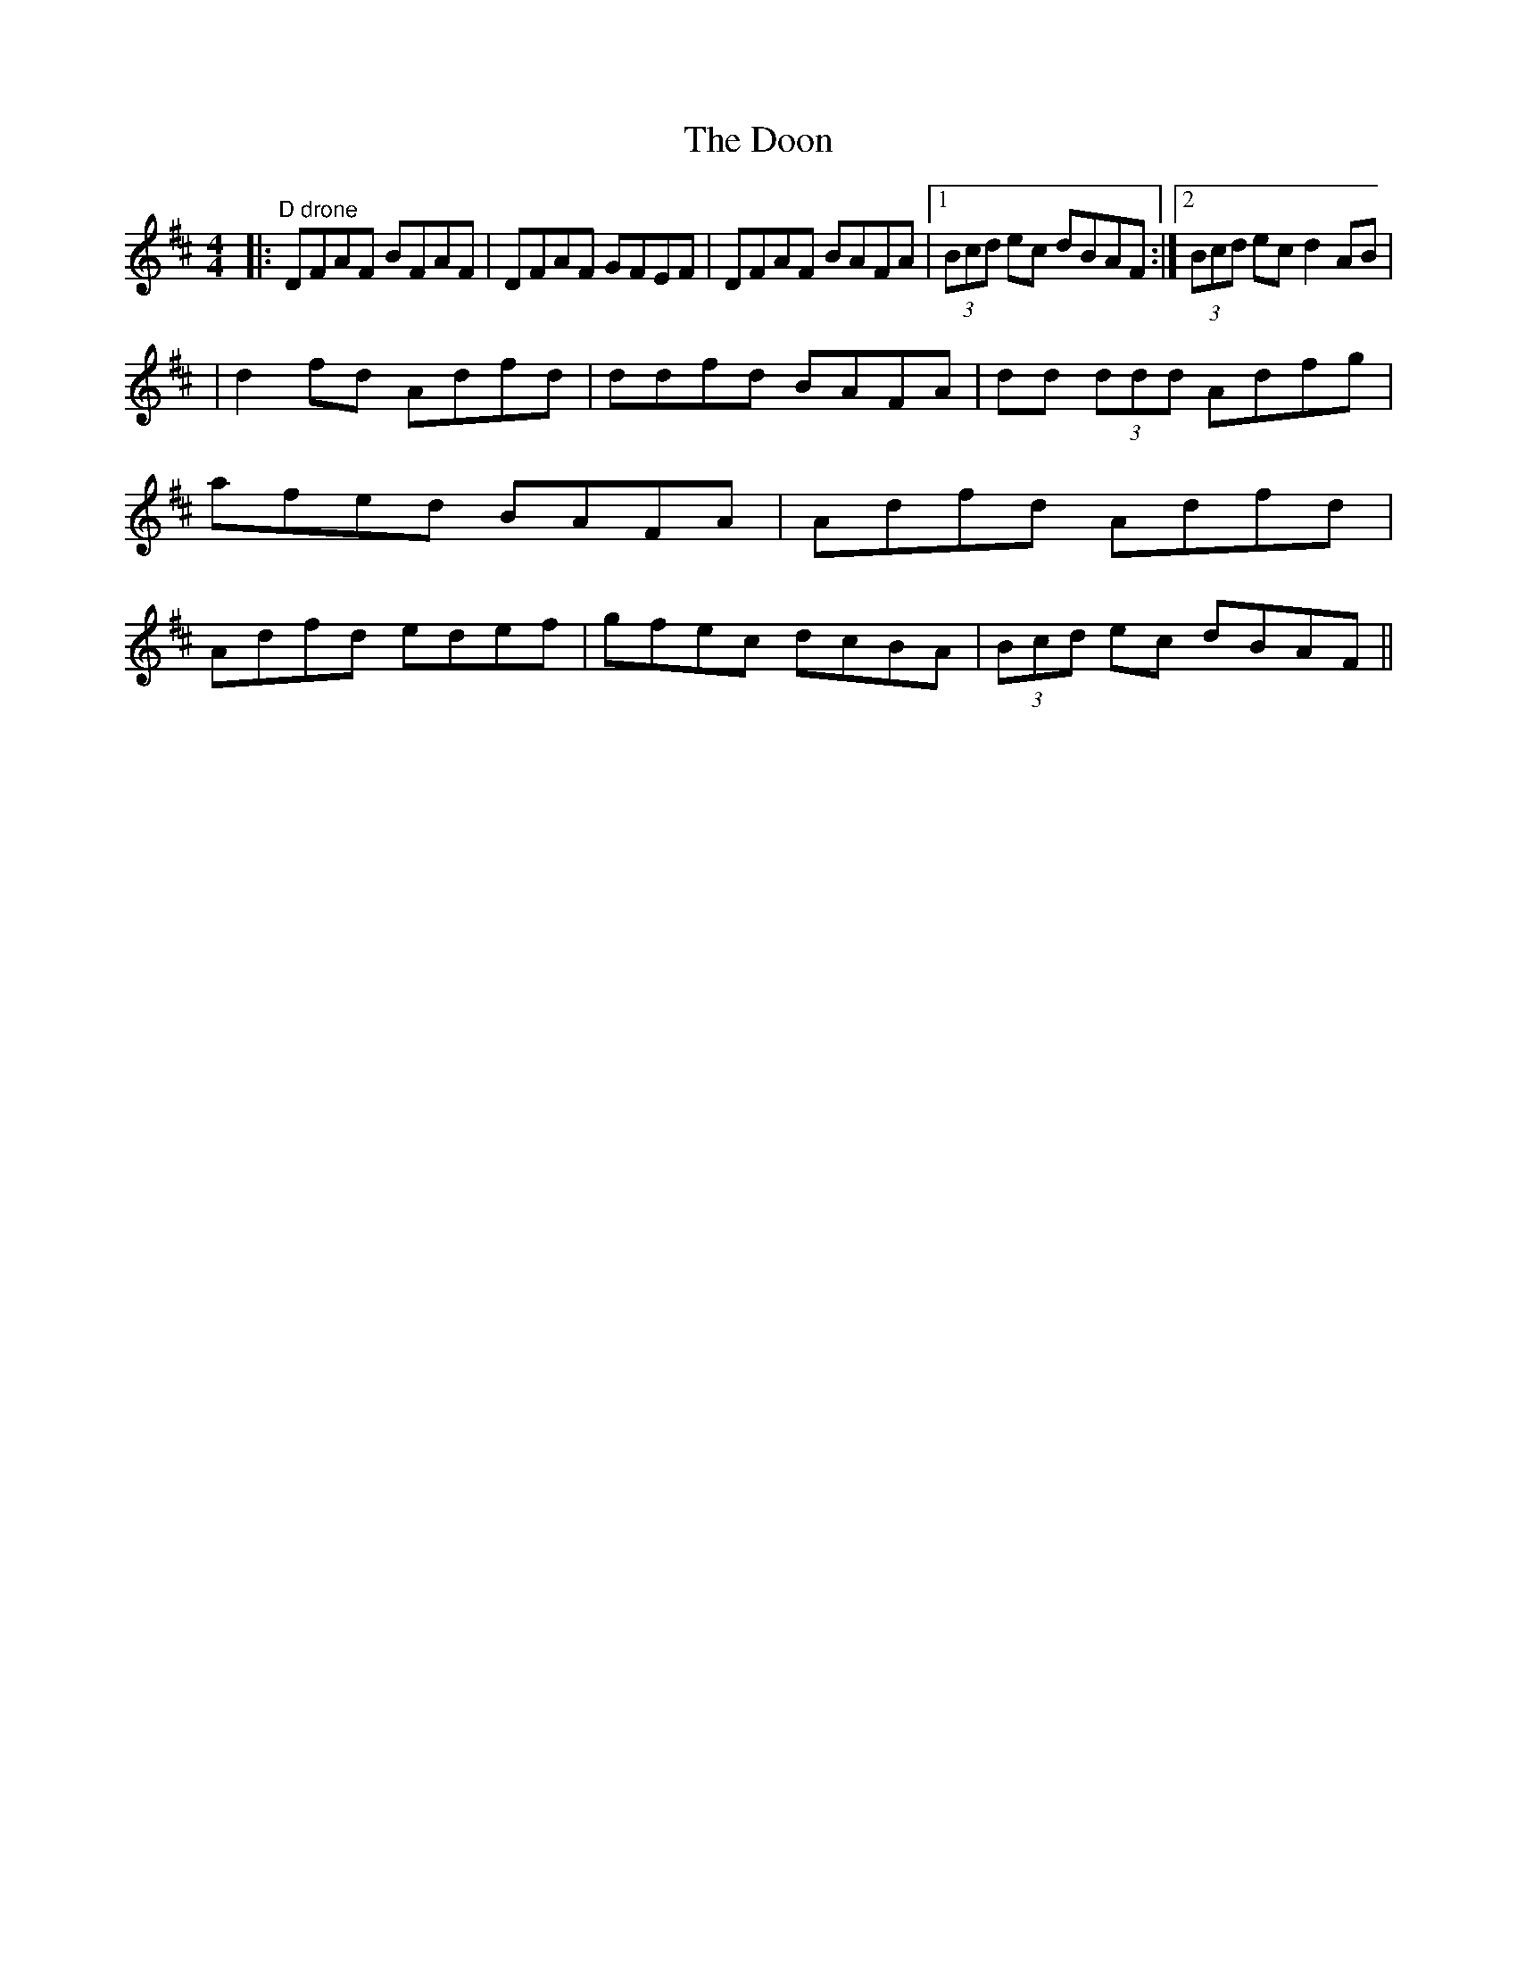 X: 22
T:The Doon
M:4/4
L:1/8
F:http://blackrosetheband.googlepages.com/ABCTUNES.ABC May 2009
K:D
|:"D drone"DFAF BFAF|DFAF GFEF|DFAF BAFA|1 (3Bcd ec dBAF:|2 (3Bcd ec d2AB|
|d2 fd Adfd|ddfd BAFA|dd (3ddd Adfg|afed BAFA|Adfd Adfd|Adfd edef|gfec dcBA|(3Bcd ec dBAF||
